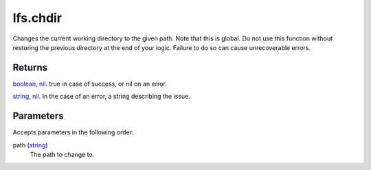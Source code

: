 lfs.chdir
====================================================================================================

Changes the current working directory to the given path. Note that this is global. Do not use this function without restoring the previous directory at the end of your logic. Failure to do so can cause unrecoverable errors.

Returns
----------------------------------------------------------------------------------------------------

`boolean`_, `nil`_. true in case of success, or nil on an error.

`string`_, `nil`_. In the case of an error, a string describing the issue.

Parameters
----------------------------------------------------------------------------------------------------

Accepts parameters in the following order:

path (`string`_)
    The path to change to.

.. _`boolean`: ../../../lua/type/boolean.html
.. _`nil`: ../../../lua/type/nil.html
.. _`string`: ../../../lua/type/string.html
